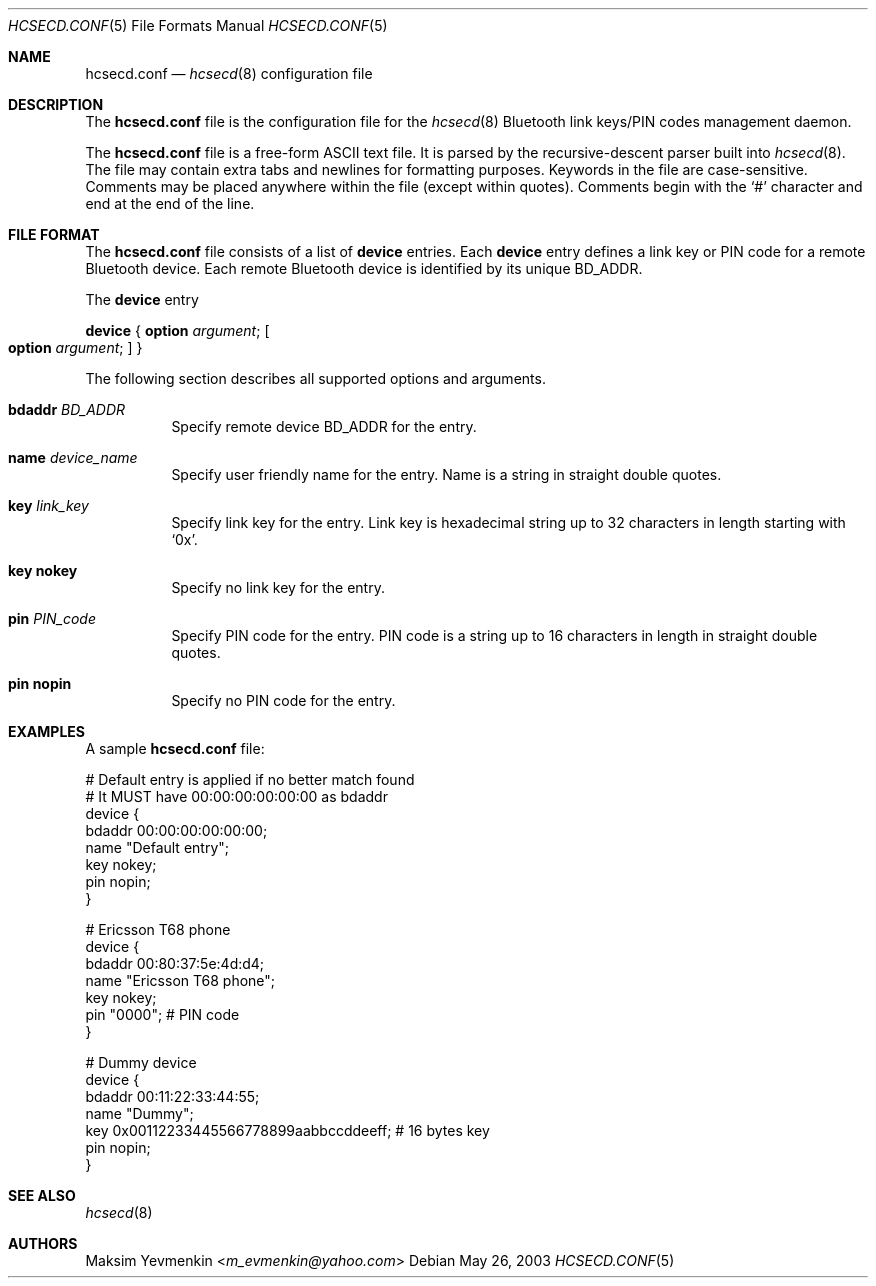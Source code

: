 .\" Copyright (c) 2001-2002 Maksim Yevmenkin <m_evmenkin@yahoo.com>
.\" All rights reserved.
.\"
.\" Redistribution and use in source and binary forms, with or without
.\" modification, are permitted provided that the following conditions
.\" are met:
.\" 1. Redistributions of source code must retain the above copyright
.\"    notice, this list of conditions and the following disclaimer.
.\" 2. Redistributions in binary form must reproduce the above copyright
.\"    notice, this list of conditions and the following disclaimer in the
.\"    documentation and/or other materials provided with the distribution.
.\"
.\" THIS SOFTWARE IS PROVIDED BY THE AUTHOR AND CONTRIBUTORS ``AS IS'' AND
.\" ANY EXPRESS OR IMPLIED WARRANTIES, INCLUDING, BUT NOT LIMITED TO, THE
.\" IMPLIED WARRANTIES OF MERCHANTABILITY AND FITNESS FOR A PARTICULAR PURPOSE
.\" ARE DISCLAIMED. IN NO EVENT SHALL THE AUTHOR OR CONTRIBUTORS BE LIABLE
.\" FOR ANY DIRECT, INDIRECT, INCIDENTAL, SPECIAL, EXEMPLARY, OR CONSEQUENTIAL
.\" DAMAGES (INCLUDING, BUT NOT LIMITED TO, PROCUREMENT OF SUBSTITUTE GOODS
.\" OR SERVICES; LOSS OF USE, DATA, OR PROFITS; OR BUSINESS INTERRUPTION)
.\" HOWEVER CAUSED AND ON ANY THEORY OF LIABILITY, WHETHER IN CONTRACT, STRICT
.\" LIABILITY, OR TORT (INCLUDING NEGLIGENCE OR OTHERWISE) ARISING IN ANY WAY
.\" OUT OF THE USE OF THIS SOFTWARE, EVEN IF ADVISED OF THE POSSIBILITY OF
.\" SUCH DAMAGE.
.\"
.\" $Id: hcsecd.conf.5,v 1.1 2003/05/26 22:49:23 max Exp $
.\" $FreeBSD: head/usr.sbin/bluetooth/hcsecd/hcsecd.conf.5 267668 2014-06-20 09:57:27Z bapt $
.\"
.Dd May 26, 2003
.Dt HCSECD.CONF 5
.Os
.Sh NAME
.Nm hcsecd.conf
.Nd
.Xr hcsecd 8
configuration file
.Sh DESCRIPTION
The
.Nm
file is the configuration file for the
.Xr hcsecd 8
Bluetooth link keys/PIN codes management daemon.
.Pp
The
.Nm
file is a free-form
.Tn ASCII
text file.
It is parsed by the recursive-descent parser built into
.Xr hcsecd 8 .
The file may contain extra tabs and newlines for formatting purposes.
Keywords in the file are case-sensitive.
Comments may be placed anywhere within the file (except within quotes).
Comments begin with the
.Ql #
character and end at the end of the line.
.Sh FILE FORMAT
The
.Nm
file consists of a list of
.Cm device
entries.
Each
.Cm device
entry defines a link key or PIN code for a remote Bluetooth device.
Each remote Bluetooth device is identified by its unique BD_ADDR.
.Pp
The
.Cm device
entry
.Pp
.Cm device
{
.Cm option Ar argument ;
.Oo
.Cm option Ar argument ;
.Oc
}
.Pp
The following section describes all supported options and arguments.
.Bl -tag -width indent
.It Cm bdaddr Ar BD_ADDR
Specify remote device BD_ADDR for the entry.
.It Cm name Ar device_name
Specify user friendly name for the entry.
Name is a string in straight double quotes.
.It Cm key Ar link_key
Specify link key for the entry.
Link key is hexadecimal string up to 32 characters in length starting with
.Ql 0x .
.It Cm key nokey
Specify no link key for the entry.
.It Cm pin Ar PIN_code
Specify PIN code for the entry.
PIN code is a string up to 16 characters in length in straight double quotes.
.It Cm pin nopin
Specify no PIN code for the entry.
.El
.Sh EXAMPLES
A sample
.Nm
file:
.Bd -literal
# Default entry is applied if no better match found
# It MUST have 00:00:00:00:00:00 as bdaddr
device {
        bdaddr  00:00:00:00:00:00;
        name    "Default entry";
        key     nokey;
        pin     nopin;
}

# Ericsson T68 phone
device {
        bdaddr  00:80:37:5e:4d:d4;
        name    "Ericsson T68 phone";
        key     nokey;
        pin     "0000"; # PIN code
}

# Dummy device
device {
        bdaddr  00:11:22:33:44:55;
        name    "Dummy";
        key     0x00112233445566778899aabbccddeeff; # 16 bytes key
        pin     nopin;
}
.Ed
.Sh SEE ALSO
.Xr hcsecd 8
.Sh AUTHORS
.An Maksim Yevmenkin Aq Mt m_evmenkin@yahoo.com

